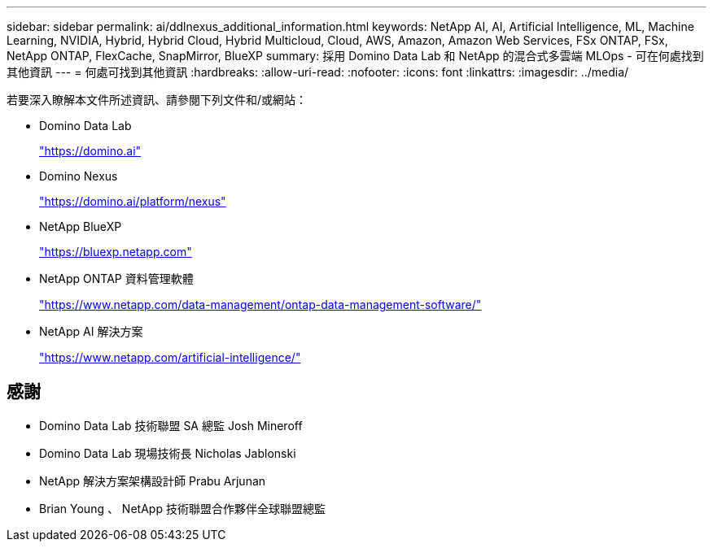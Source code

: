 ---
sidebar: sidebar 
permalink: ai/ddlnexus_additional_information.html 
keywords: NetApp AI, AI, Artificial Intelligence, ML, Machine Learning, NVIDIA, Hybrid, Hybrid Cloud, Hybrid Multicloud, Cloud, AWS, Amazon, Amazon Web Services, FSx ONTAP, FSx, NetApp ONTAP, FlexCache, SnapMirror, BlueXP 
summary: 採用 Domino Data Lab 和 NetApp 的混合式多雲端 MLOps - 可在何處找到其他資訊 
---
= 何處可找到其他資訊
:hardbreaks:
:allow-uri-read: 
:nofooter: 
:icons: font
:linkattrs: 
:imagesdir: ../media/


[role="lead"]
若要深入瞭解本文件所述資訊、請參閱下列文件和/或網站：

* Domino Data Lab
+
link:https://domino.ai["https://domino.ai"]

* Domino Nexus
+
link:https://domino.ai/platform/nexus["https://domino.ai/platform/nexus"]

* NetApp BlueXP
+
link:https://bluexp.netapp.com["https://bluexp.netapp.com"]

* NetApp ONTAP 資料管理軟體
+
link:https://www.netapp.com/data-management/ontap-data-management-software/["https://www.netapp.com/data-management/ontap-data-management-software/"]

* NetApp AI 解決方案
+
link:https://www.netapp.com/artificial-intelligence/["https://www.netapp.com/artificial-intelligence/"]





== 感謝

* Domino Data Lab 技術聯盟 SA 總監 Josh Mineroff
* Domino Data Lab 現場技術長 Nicholas Jablonski
* NetApp 解決方案架構設計師 Prabu Arjunan
* Brian Young 、 NetApp 技術聯盟合作夥伴全球聯盟總監

